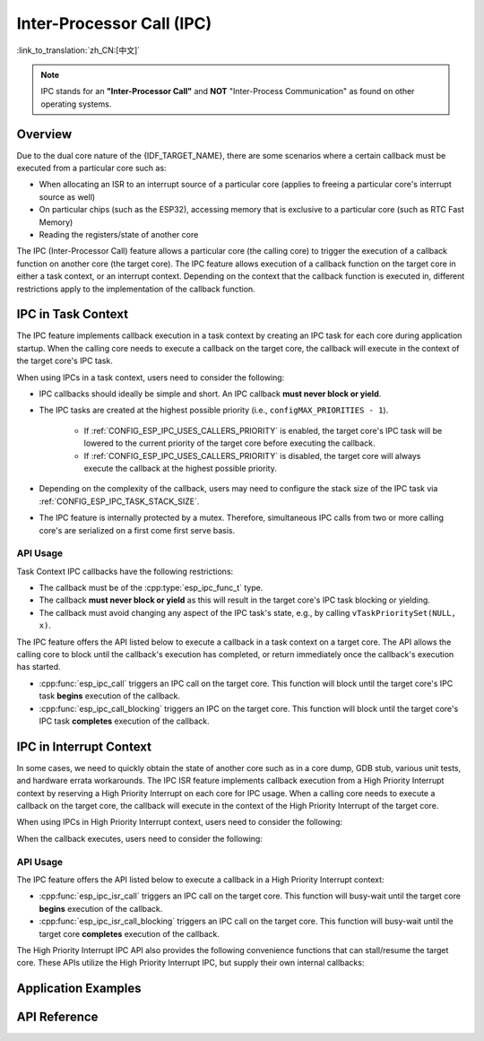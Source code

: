 Inter-Processor Call (IPC)
==========================

:link_to_translation:`zh_CN:[中文]`

.. note::

    IPC stands for an **"Inter-Processor Call"** and **NOT** "Inter-Process Communication" as found on other operating systems.

Overview
--------

Due to the dual core nature of the {IDF_TARGET_NAME}, there are some scenarios where a certain callback must be executed from a particular core such as:

- When allocating an ISR to an interrupt source of a particular core (applies to freeing a particular core's interrupt source as well)
- On particular chips (such as the ESP32), accessing memory that is exclusive to a particular core (such as RTC Fast Memory)
- Reading the registers/state of another core

The IPC (Inter-Processor Call) feature allows a particular core (the calling core) to trigger the execution of a callback function on another core (the target core). The IPC feature allows execution of a callback function on the target core in either a task context, or an interrupt context. Depending on the context that the callback function is executed in, different restrictions apply to the implementation of the callback function.

IPC in Task Context
-------------------

The IPC feature implements callback execution in a task context by creating an IPC task for each core during application startup. When the calling core needs to execute a callback on the target core, the callback will execute in the context of the target core's IPC task.

When using IPCs in a task context, users need to consider the following:

- IPC callbacks should ideally be simple and short. An IPC callback **must never block or yield**.
- The IPC tasks are created at the highest possible priority (i.e., ``configMAX_PRIORITIES - 1``).

    - If :ref:`CONFIG_ESP_IPC_USES_CALLERS_PRIORITY` is enabled, the target core's IPC task will be lowered to the current priority of the target core before executing the callback.
    - If :ref:`CONFIG_ESP_IPC_USES_CALLERS_PRIORITY` is disabled, the target core will always execute the callback at the highest possible priority.

- Depending on the complexity of the callback, users may need to configure the stack size of the IPC task via :ref:`CONFIG_ESP_IPC_TASK_STACK_SIZE`.
- The IPC feature is internally protected by a mutex. Therefore, simultaneous IPC calls from two or more calling core's are serialized on a first come first serve basis.

API Usage
^^^^^^^^^

Task Context IPC callbacks have the following restrictions:

- The callback must be of the :cpp:type:`esp_ipc_func_t` type.
- The callback **must never block or yield** as this will result in the target core's IPC task blocking or yielding.
- The callback must avoid changing any aspect of the IPC task's state, e.g., by calling ``vTaskPrioritySet(NULL, x)``.

The IPC feature offers the API listed below to execute a callback in a task context on a target core. The API allows the calling core to block until the callback's execution has completed, or return immediately once the callback's execution has started.

- :cpp:func:`esp_ipc_call` triggers an IPC call on the target core. This function will block until the target core's IPC task **begins** execution of the callback.
- :cpp:func:`esp_ipc_call_blocking` triggers an IPC on the target core. This function will block until the target core's IPC task **completes** execution of the callback.

IPC in Interrupt Context
------------------------

In some cases, we need to quickly obtain the state of another core such as in a core dump, GDB stub, various unit tests, and hardware errata workarounds. The IPC ISR feature implements callback execution from a High Priority Interrupt context by reserving a High Priority Interrupt on each core for IPC usage. When a calling core needs to execute a callback on the target core, the callback will execute in the context of the High Priority Interrupt of the target core.

.. only:: CONFIG_IDF_TARGET_ARCH_XTENSA

    For such scenarios, the IPC ISR feature supports execution of callbacks in a :doc:`High Priority Interrupt </api-guides/hlinterrupts>` context.

When using IPCs in High Priority Interrupt context, users need to consider the following:

.. list::

    :CONFIG_IDF_TARGET_ARCH_XTENSA: - Since the callback is executed in a High Priority Interrupt context, the callback must be written entirely in assembly. See the API Usage below for more details regarding writing assembly callbacks.
    - The priority of the reserved High Priority Interrupt is dependent on the :ref:`CONFIG_ESP_SYSTEM_CHECK_INT_LEVEL` option.

When the callback executes, users need to consider the following:

.. list::

    - The calling core will disable interrupts of priority level 3 and lower.
    :CONFIG_IDF_TARGET_ARCH_XTENSA: - Although the priority of the reserved interrupt depends on :ref:`CONFIG_ESP_SYSTEM_CHECK_INT_LEVEL`, during the execution of IPC ISR callback, the target core will disable interrupts of priority level 5 and lower regardless of what :ref:`CONFIG_ESP_SYSTEM_CHECK_INT_LEVEL` is set to.
    :CONFIG_IDF_TARGET_ARCH_RISCV: - Although the priority of the reserved interrupt depends on :ref:`CONFIG_ESP_SYSTEM_CHECK_INT_LEVEL`, during the execution of IPC ISR callback, the target core will disable all interrupts.

API Usage
^^^^^^^^^

.. only:: CONFIG_IDF_TARGET_ARCH_XTENSA

    High Priority Interrupt IPC callbacks have the following restrictions:

    - The callback must be of type :cpp:type:`esp_ipc_isr_func_t` but implemented entirely in assembly.
    - The callback is invoked via the ``CALLX0`` instruction with register windowing disabled, thus the callback:
        - must not call any register window related instructions, e.g., ``entry`` and ``retw``.
        - must not call other C functions as register windowing is disabled.
    - The callback should be placed in IRAM at a 4-byte aligned address.
    - On invocation of, or after returning from the callback, the registers ``a2, a3, a4`` are saved/restored automatically, thus can be used in the callback. The callback should **ONLY** use those registers.
        - ``a2`` contains the ``void *arg`` of the callback.
        - ``a3/a4`` are free to use as scratch registers.

.. only:: CONFIG_IDF_TARGET_ARCH_RISCV

    High Priority Interrupt IPC callbacks must be of type :cpp:type:`esp_ipc_isr_func_t` and have the same restrictions as for regular interrupt handlers. The callback function can be written in C.

The IPC feature offers the API listed below to execute a callback in a High Priority Interrupt context:

- :cpp:func:`esp_ipc_isr_call` triggers an IPC call on the target core. This function will busy-wait until the target core **begins** execution of the callback.
- :cpp:func:`esp_ipc_isr_call_blocking` triggers an IPC call on the target core. This function will busy-wait until the target core **completes** execution of the callback.

.. only:: CONFIG_IDF_TARGET_ARCH_XTENSA

    The following code-blocks demonstrates a High Priority Interrupt IPC callback written in assembly that simply reads the target core's cycle count:

    .. code-block:: asm

        /* esp_test_ipc_isr_get_cycle_count_other_cpu(void *arg) */
        // this function reads CCOUNT of the target core and stores it in arg.
        // use only a2, a3 and a4 regs here.
        .section    .iram1, "ax"
        .align      4
        .global     esp_test_ipc_isr_get_cycle_count_other_cpu
        .type       esp_test_ipc_isr_get_cycle_count_other_cpu, @function
        // Args:
        // a2 - void* arg
        esp_test_ipc_isr_get_cycle_count_other_cpu:
        rsr.ccount a3
        s32i    a3, a2, 0
        ret

    .. code-block:: c

        unit32_t cycle_count;
        esp_ipc_isr_call_blocking(esp_test_ipc_isr_get_cycle_count_other_cpu, (void *)cycle_count);

    .. note::

        The number of scratch registers available for use is sufficient for most simple use cases. But if your callback requires more scratch registers, ``void *arg`` can point to a buffer that is used as a register save area. The callback can then save and restore more registers. See the :example:`system/ipc/ipc_isr`.

    .. note::

        For more examples of High Priority Interrupt IPC callbacks, you can refer to :idf_file:`components/esp_system/port/arch/xtensa/esp_ipc_isr_routines.S` and :idf_file:`components/esp_system/test_apps/esp_system_unity_tests/main/port/arch/xtensa/test_ipc_isr.S`.

.. only:: CONFIG_IDF_TARGET_ARCH_RISCV

    See :idf_file:`examples/system/ipc/ipc_isr/riscv/main/main.c` for an example of its use.

.. only:: CONFIG_IDF_TARGET_ARCH_XTENSA

    See :idf_file:`examples/system/ipc/ipc_isr/xtensa/main/main.c` for an example of its use.

The High Priority Interrupt IPC API also provides the following convenience functions that can stall/resume the target core. These APIs utilize the High Priority Interrupt IPC, but supply their own internal callbacks:

.. list::

    :CONFIG_IDF_TARGET_ARCH_RISCV: - :cpp:func:`esp_ipc_isr_stall_other_cpu` stalls the target core. The calling core disables interrupts of level 3 and lower, while the target core will busy-wait with all interrupts disabled. The target core will busy-wait until :cpp:func:`esp_ipc_isr_release_other_cpu` is called.
    :CONFIG_IDF_TARGET_ARCH_XTENSA: - :cpp:func:`esp_ipc_isr_stall_other_cpu` stalls the target core. The calling core disables interrupts of level 3 and lower while the target core will busy-wait with interrupts of level 5 and lower disabled. The target core will busy-wait until :cpp:func:`esp_ipc_isr_release_other_cpu` is called.
    - :cpp:func:`esp_ipc_isr_release_other_cpu` resumes the target core.

Application Examples
--------------------

.. only:: CONFIG_IDF_TARGET_ARCH_XTENSA

    - :example:`system/ipc/ipc_isr/xtensa` demonstrates how to use the IPC ISR feature to run an IPC in the context of a High Priority Interrupt, allowing users to quickly get the state of the other CPU, with two assembly callbacks that return the PS register of the other core and save/restore registers while performing tasks based on input arguments.

.. only:: CONFIG_IDF_TARGET_ARCH_RISCV

    - :example:`system/ipc/ipc_isr/riscv` demonstrates how to use the IPC ISR feature on {IDF_TARGET_NAME} to run an IPC in the context of a High Priority Interrupt, including how to quickly get the state of the other CPU and how to return multiple values from the callback function.

API Reference
-------------

.. include-build-file:: inc/esp_ipc.inc

.. include-build-file:: inc/esp_ipc_isr.inc
